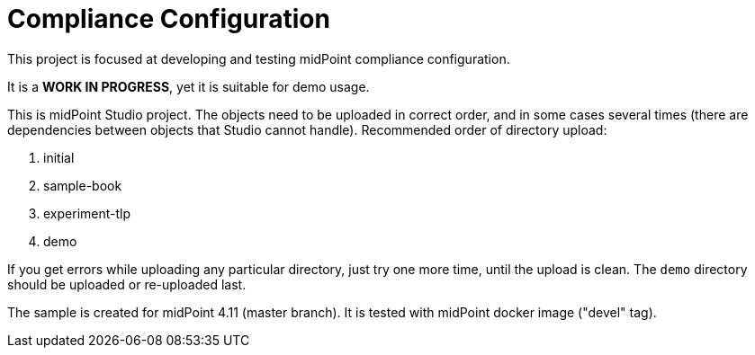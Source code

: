 = Compliance Configuration

This project is focused at developing and testing midPoint compliance configuration.

It is a *WORK IN PROGRESS*, yet it is suitable for demo usage.

This is midPoint Studio project.
The objects need to be uploaded in correct order, and in some cases several times (there are dependencies between objects that Studio cannot handle).
Recommended order of directory upload:

. initial
. sample-book
. experiment-tlp
. demo

If you get errors while uploading any particular directory, just try one more time, until the upload is clean.
The `demo` directory should be uploaded or re-uploaded last.

The sample is created for midPoint 4.11 (master branch).
It is tested with midPoint docker image ("devel" tag).
